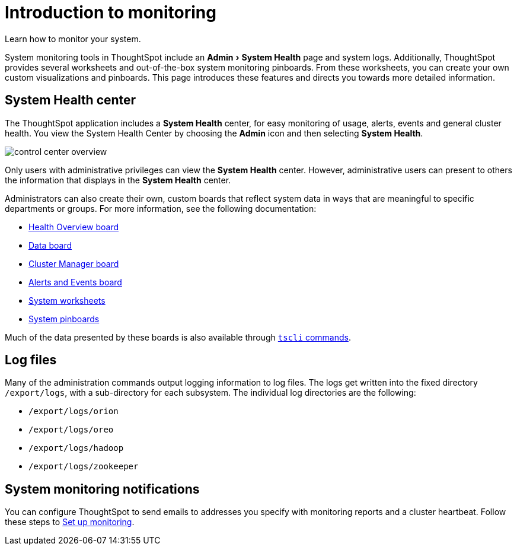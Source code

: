= Introduction to monitoring
:experimental:
:last_updated: 11/18/2019
:permalink: /:collection/:path.html
:sidebar: mydoc_sidebar

Learn how to monitor your system.

System monitoring tools in ThoughtSpot include an menu:Admin[System Health] page and system logs.
Additionally, ThoughtSpot provides several worksheets and out-of-the-box system monitoring pinboards.
From these worksheets, you can create your own custom visualizations and pinboards.
This page introduces these features and directs you towards more detailed information.

== System Health center

The ThoughtSpot application includes a *System Health* center, for easy monitoring of usage, alerts, events and general cluster health.
You view the System Health Center by choosing the *Admin* icon and then selecting *System Health*.

image::control_center_overview.png[]

Only users with administrative privileges can view the *System Health* center.
However, administrative users can present to others the information that displays in the *System Health* center.

Administrators can also create their own, custom boards that reflect system data in ways that are meaningful to specific departments or groups.
For more information, see the following documentation:

* xref:overview.adoc[Health Overview board]
* xref:data.adoc[Data board]
* xref:cluster-manager.adoc[Cluster Manager board]
* xref:cluster-manager.adoc[Alerts and Events board]
* xref:worksheets.adoc[System worksheets]
* xref:monitor-pinboards.adoc[System pinboards]

Much of the data presented by these boards is also available through xref:tscli-command-ref.adoc[`tscli` commands].

== Log files

Many of the administration commands output logging information to log files.
The logs get written into the fixed directory `/export/logs`, with a sub-directory for each subsystem.
The individual log directories are the following:

* `/export/logs/orion`
* `/export/logs/oreo`
* `/export/logs/hadoop`
* `/export/logs/zookeeper`

== System monitoring notifications

You can configure ThoughtSpot to send emails to addresses you specify with monitoring reports and a cluster heartbeat.
Follow these steps to xref:set-up-monitoring.adoc[Set up monitoring].
